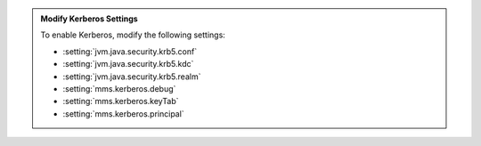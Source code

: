 .. admonition:: Modify Kerberos Settings

   To enable Kerberos, modify the following settings:

   - :setting:`jvm.java.security.krb5.conf`
   - :setting:`jvm.java.security.krb5.kdc`
   - :setting:`jvm.java.security.krb5.realm`
   - :setting:`mms.kerberos.debug`
   - :setting:`mms.kerberos.keyTab`
   - :setting:`mms.kerberos.principal`
